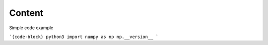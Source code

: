 Content
=======

Simple code example

```{code-block} python3
import numpy as np
np.__version__
```
